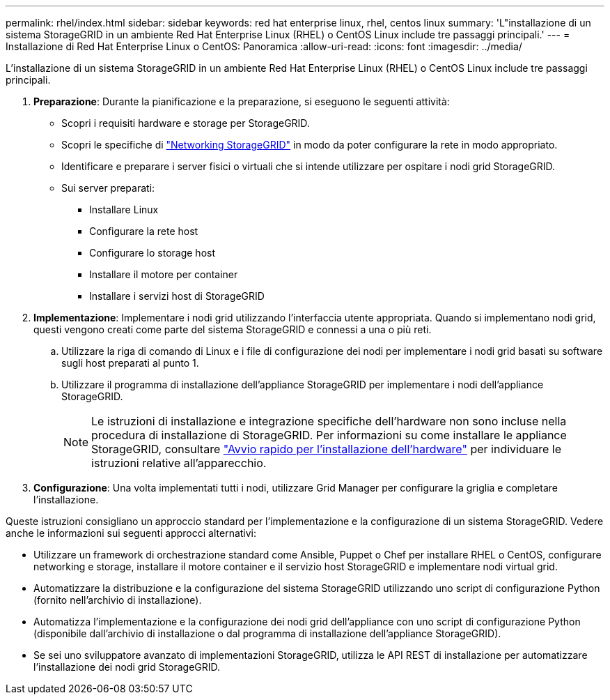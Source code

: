 ---
permalink: rhel/index.html 
sidebar: sidebar 
keywords: red hat enterprise linux, rhel, centos linux 
summary: 'L"installazione di un sistema StorageGRID in un ambiente Red Hat Enterprise Linux (RHEL) o CentOS Linux include tre passaggi principali.' 
---
= Installazione di Red Hat Enterprise Linux o CentOS: Panoramica
:allow-uri-read: 
:icons: font
:imagesdir: ../media/


[role="lead"]
L'installazione di un sistema StorageGRID in un ambiente Red Hat Enterprise Linux (RHEL) o CentOS Linux include tre passaggi principali.

. *Preparazione*: Durante la pianificazione e la preparazione, si eseguono le seguenti attività:
+
** Scopri i requisiti hardware e storage per StorageGRID.
** Scopri le specifiche di link:../network/index.html["Networking StorageGRID"] in modo da poter configurare la rete in modo appropriato.
** Identificare e preparare i server fisici o virtuali che si intende utilizzare per ospitare i nodi grid StorageGRID.
** Sui server preparati:
+
*** Installare Linux
*** Configurare la rete host
*** Configurare lo storage host
*** Installare il motore per container
*** Installare i servizi host di StorageGRID




. *Implementazione*: Implementare i nodi grid utilizzando l'interfaccia utente appropriata. Quando si implementano nodi grid, questi vengono creati come parte del sistema StorageGRID e connessi a una o più reti.
+
.. Utilizzare la riga di comando di Linux e i file di configurazione dei nodi per implementare i nodi grid basati su software sugli host preparati al punto 1.
.. Utilizzare il programma di installazione dell'appliance StorageGRID per implementare i nodi dell'appliance StorageGRID.
+

NOTE: Le istruzioni di installazione e integrazione specifiche dell'hardware non sono incluse nella procedura di installazione di StorageGRID. Per informazioni su come installare le appliance StorageGRID, consultare link:../installconfig/index.html["Avvio rapido per l'installazione dell'hardware"] per individuare le istruzioni relative all'apparecchio.



. *Configurazione*: Una volta implementati tutti i nodi, utilizzare Grid Manager per configurare la griglia e completare l'installazione.


Queste istruzioni consigliano un approccio standard per l'implementazione e la configurazione di un sistema StorageGRID. Vedere anche le informazioni sui seguenti approcci alternativi:

* Utilizzare un framework di orchestrazione standard come Ansible, Puppet o Chef per installare RHEL o CentOS, configurare networking e storage, installare il motore container e il servizio host StorageGRID e implementare nodi virtual grid.
* Automatizzare la distribuzione e la configurazione del sistema StorageGRID utilizzando uno script di configurazione Python (fornito nell'archivio di installazione).
* Automatizza l'implementazione e la configurazione dei nodi grid dell'appliance con uno script di configurazione Python (disponibile dall'archivio di installazione o dal programma di installazione dell'appliance StorageGRID).
* Se sei uno sviluppatore avanzato di implementazioni StorageGRID, utilizza le API REST di installazione per automatizzare l'installazione dei nodi grid StorageGRID.

